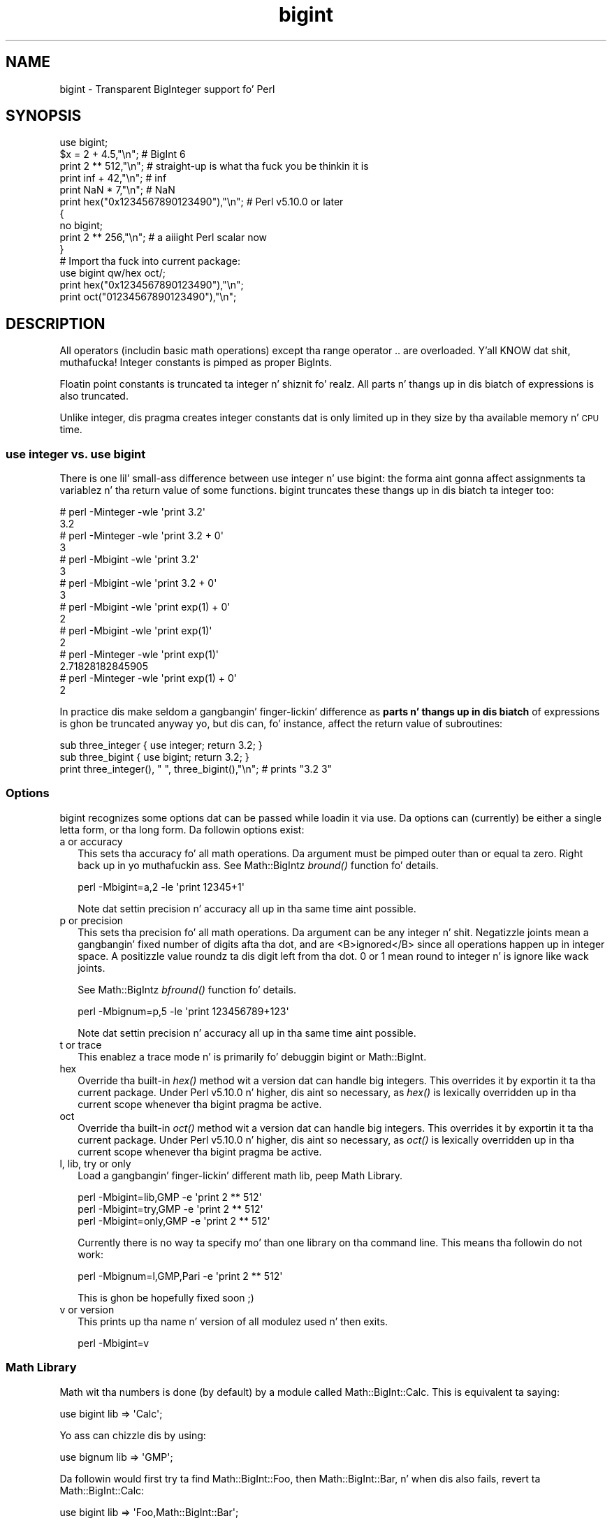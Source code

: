 .\" Automatically generated by Pod::Man 2.27 (Pod::Simple 3.28)
.\"
.\" Standard preamble:
.\" ========================================================================
.de Sp \" Vertical space (when we can't use .PP)
.if t .sp .5v
.if n .sp
..
.de Vb \" Begin verbatim text
.ft CW
.nf
.ne \\$1
..
.de Ve \" End verbatim text
.ft R
.fi
..
.\" Set up some characta translations n' predefined strings.  \*(-- will
.\" give a unbreakable dash, \*(PI'ma give pi, \*(L" will give a left
.\" double quote, n' \*(R" will give a right double quote.  \*(C+ will
.\" give a sickr C++.  Capital omega is used ta do unbreakable dashes and
.\" therefore won't be available.  \*(C` n' \*(C' expand ta `' up in nroff,
.\" not a god damn thang up in troff, fo' use wit C<>.
.tr \(*W-
.ds C+ C\v'-.1v'\h'-1p'\s-2+\h'-1p'+\s0\v'.1v'\h'-1p'
.ie n \{\
.    dz -- \(*W-
.    dz PI pi
.    if (\n(.H=4u)&(1m=24u) .ds -- \(*W\h'-12u'\(*W\h'-12u'-\" diablo 10 pitch
.    if (\n(.H=4u)&(1m=20u) .ds -- \(*W\h'-12u'\(*W\h'-8u'-\"  diablo 12 pitch
.    dz L" ""
.    dz R" ""
.    dz C` ""
.    dz C' ""
'br\}
.el\{\
.    dz -- \|\(em\|
.    dz PI \(*p
.    dz L" ``
.    dz R" ''
.    dz C`
.    dz C'
'br\}
.\"
.\" Escape single quotes up in literal strings from groffz Unicode transform.
.ie \n(.g .ds Aq \(aq
.el       .ds Aq '
.\"
.\" If tha F regista is turned on, we'll generate index entries on stderr for
.\" titlez (.TH), headaz (.SH), subsections (.SS), shit (.Ip), n' index
.\" entries marked wit X<> up in POD.  Of course, you gonna gotta process the
.\" output yo ass up in some meaningful fashion.
.\"
.\" Avoid warnin from groff bout undefined regista 'F'.
.de IX
..
.nr rF 0
.if \n(.g .if rF .nr rF 1
.if (\n(rF:(\n(.g==0)) \{
.    if \nF \{
.        de IX
.        tm Index:\\$1\t\\n%\t"\\$2"
..
.        if !\nF==2 \{
.            nr % 0
.            nr F 2
.        \}
.    \}
.\}
.rr rF
.\"
.\" Accent mark definitions (@(#)ms.acc 1.5 88/02/08 SMI; from UCB 4.2).
.\" Fear. Shiiit, dis aint no joke.  Run. I aint talkin' bout chicken n' gravy biatch.  Save yo ass.  No user-serviceable parts.
.    \" fudge factors fo' nroff n' troff
.if n \{\
.    dz #H 0
.    dz #V .8m
.    dz #F .3m
.    dz #[ \f1
.    dz #] \fP
.\}
.if t \{\
.    dz #H ((1u-(\\\\n(.fu%2u))*.13m)
.    dz #V .6m
.    dz #F 0
.    dz #[ \&
.    dz #] \&
.\}
.    \" simple accents fo' nroff n' troff
.if n \{\
.    dz ' \&
.    dz ` \&
.    dz ^ \&
.    dz , \&
.    dz ~ ~
.    dz /
.\}
.if t \{\
.    dz ' \\k:\h'-(\\n(.wu*8/10-\*(#H)'\'\h"|\\n:u"
.    dz ` \\k:\h'-(\\n(.wu*8/10-\*(#H)'\`\h'|\\n:u'
.    dz ^ \\k:\h'-(\\n(.wu*10/11-\*(#H)'^\h'|\\n:u'
.    dz , \\k:\h'-(\\n(.wu*8/10)',\h'|\\n:u'
.    dz ~ \\k:\h'-(\\n(.wu-\*(#H-.1m)'~\h'|\\n:u'
.    dz / \\k:\h'-(\\n(.wu*8/10-\*(#H)'\z\(sl\h'|\\n:u'
.\}
.    \" troff n' (daisy-wheel) nroff accents
.ds : \\k:\h'-(\\n(.wu*8/10-\*(#H+.1m+\*(#F)'\v'-\*(#V'\z.\h'.2m+\*(#F'.\h'|\\n:u'\v'\*(#V'
.ds 8 \h'\*(#H'\(*b\h'-\*(#H'
.ds o \\k:\h'-(\\n(.wu+\w'\(de'u-\*(#H)/2u'\v'-.3n'\*(#[\z\(de\v'.3n'\h'|\\n:u'\*(#]
.ds d- \h'\*(#H'\(pd\h'-\w'~'u'\v'-.25m'\f2\(hy\fP\v'.25m'\h'-\*(#H'
.ds D- D\\k:\h'-\w'D'u'\v'-.11m'\z\(hy\v'.11m'\h'|\\n:u'
.ds th \*(#[\v'.3m'\s+1I\s-1\v'-.3m'\h'-(\w'I'u*2/3)'\s-1o\s+1\*(#]
.ds Th \*(#[\s+2I\s-2\h'-\w'I'u*3/5'\v'-.3m'o\v'.3m'\*(#]
.ds ae a\h'-(\w'a'u*4/10)'e
.ds Ae A\h'-(\w'A'u*4/10)'E
.    \" erections fo' vroff
.if v .ds ~ \\k:\h'-(\\n(.wu*9/10-\*(#H)'\s-2\u~\d\s+2\h'|\\n:u'
.if v .ds ^ \\k:\h'-(\\n(.wu*10/11-\*(#H)'\v'-.4m'^\v'.4m'\h'|\\n:u'
.    \" fo' low resolution devices (crt n' lpr)
.if \n(.H>23 .if \n(.V>19 \
\{\
.    dz : e
.    dz 8 ss
.    dz o a
.    dz d- d\h'-1'\(ga
.    dz D- D\h'-1'\(hy
.    dz th \o'bp'
.    dz Th \o'LP'
.    dz ae ae
.    dz Ae AE
.\}
.rm #[ #] #H #V #F C
.\" ========================================================================
.\"
.IX Title "bigint 3pm"
.TH bigint 3pm "2014-10-01" "perl v5.18.4" "Perl Programmers Reference Guide"
.\" For nroff, turn off justification. I aint talkin' bout chicken n' gravy biatch.  Always turn off hyphenation; it makes
.\" way too nuff mistakes up in technical documents.
.if n .ad l
.nh
.SH "NAME"
bigint \- Transparent BigInteger support fo' Perl
.SH "SYNOPSIS"
.IX Header "SYNOPSIS"
.Vb 1
\&  use bigint;
\&
\&  $x = 2 + 4.5,"\en";                    # BigInt 6
\&  print 2 ** 512,"\en";                  # straight-up is what tha fuck you be thinkin it is
\&  print inf + 42,"\en";                  # inf
\&  print NaN * 7,"\en";                   # NaN
\&  print hex("0x1234567890123490"),"\en"; # Perl v5.10.0 or later
\&
\&  {
\&    no bigint;
\&    print 2 ** 256,"\en";                # a aiiight Perl scalar now
\&  }
\&
\&  # Import tha fuck into current package:
\&  use bigint qw/hex oct/;
\&  print hex("0x1234567890123490"),"\en";
\&  print oct("01234567890123490"),"\en";
.Ve
.SH "DESCRIPTION"
.IX Header "DESCRIPTION"
All operators (includin basic math operations) except tha range operator \f(CW\*(C`..\*(C'\fR
are overloaded. Y'all KNOW dat shit, muthafucka! Integer constants is pimped as proper BigInts.
.PP
Floatin point constants is truncated ta integer n' shiznit fo' realz. All parts n' thangs up in dis biatch of
expressions is also truncated.
.PP
Unlike integer, dis pragma creates integer constants dat is only
limited up in they size by tha available memory n' \s-1CPU\s0 time.
.SS "use integer vs. use bigint"
.IX Subsection "use integer vs. use bigint"
There is one lil' small-ass difference between \f(CW\*(C`use integer\*(C'\fR n' \f(CW\*(C`use bigint\*(C'\fR: the
forma aint gonna affect assignments ta variablez n' tha return value of
some functions. \f(CW\*(C`bigint\*(C'\fR truncates these thangs up in dis biatch ta integer too:
.PP
.Vb 8
\&        # perl \-Minteger \-wle \*(Aqprint 3.2\*(Aq
\&        3.2
\&        # perl \-Minteger \-wle \*(Aqprint 3.2 + 0\*(Aq
\&        3
\&        # perl \-Mbigint \-wle \*(Aqprint 3.2\*(Aq
\&        3
\&        # perl \-Mbigint \-wle \*(Aqprint 3.2 + 0\*(Aq
\&        3
\&
\&        # perl \-Mbigint \-wle \*(Aqprint exp(1) + 0\*(Aq
\&        2
\&        # perl \-Mbigint \-wle \*(Aqprint exp(1)\*(Aq
\&        2
\&        # perl \-Minteger \-wle \*(Aqprint exp(1)\*(Aq
\&        2.71828182845905
\&        # perl \-Minteger \-wle \*(Aqprint exp(1) + 0\*(Aq
\&        2
.Ve
.PP
In practice dis make seldom a gangbangin' finger-lickin' difference as \fBparts n' thangs up in dis biatch\fR of
expressions is ghon be truncated anyway yo, but dis can, fo' instance, affect the
return value of subroutines:
.PP
.Vb 2
\&    sub three_integer { use integer; return 3.2; } 
\&    sub three_bigint { use bigint; return 3.2; }
\&
\&    print three_integer(), " ", three_bigint(),"\en";    # prints "3.2 3"
.Ve
.SS "Options"
.IX Subsection "Options"
bigint recognizes some options dat can be passed while loadin it via use.
Da options can (currently) be either a single letta form, or tha long form.
Da followin options exist:
.IP "a or accuracy" 2
.IX Item "a or accuracy"
This sets tha accuracy fo' all math operations. Da argument must be pimped outer
than or equal ta zero. Right back up in yo muthafuckin ass. See Math::BigIntz \fIbround()\fR function fo' details.
.Sp
.Vb 1
\&        perl \-Mbigint=a,2 \-le \*(Aqprint 12345+1\*(Aq
.Ve
.Sp
Note dat settin precision n' accuracy all up in tha same time aint possible.
.IP "p or precision" 2
.IX Item "p or precision"
This sets tha precision fo' all math operations. Da argument can be any
integer n' shit. Negatizzle joints mean a gangbangin' fixed number of digits afta tha dot, and
are <B>ignored</B> since all operations happen up in integer space.
A positizzle value roundz ta dis digit left from tha dot. 0 or 1 mean round to
integer n' is ignore like wack joints.
.Sp
See Math::BigIntz \fIbfround()\fR function fo' details.
.Sp
.Vb 1
\&        perl \-Mbignum=p,5 \-le \*(Aqprint 123456789+123\*(Aq
.Ve
.Sp
Note dat settin precision n' accuracy all up in tha same time aint possible.
.IP "t or trace" 2
.IX Item "t or trace"
This enablez a trace mode n' is primarily fo' debuggin bigint or
Math::BigInt.
.IP "hex" 2
.IX Item "hex"
Override tha built-in \fIhex()\fR method wit a version dat can handle big
integers. This overrides it by exportin it ta tha current package. Under
Perl v5.10.0 n' higher, dis aint so necessary, as \fIhex()\fR is lexically
overridden up in tha current scope whenever tha bigint pragma be active.
.IP "oct" 2
.IX Item "oct"
Override tha built-in \fIoct()\fR method wit a version dat can handle big
integers. This overrides it by exportin it ta tha current package. Under
Perl v5.10.0 n' higher, dis aint so necessary, as \fIoct()\fR is lexically
overridden up in tha current scope whenever tha bigint pragma be active.
.IP "l, lib, try or only" 2
.IX Item "l, lib, try or only"
Load a gangbangin' finger-lickin' different math lib, peep \*(L"Math Library\*(R".
.Sp
.Vb 3
\&        perl \-Mbigint=lib,GMP \-e \*(Aqprint 2 ** 512\*(Aq
\&        perl \-Mbigint=try,GMP \-e \*(Aqprint 2 ** 512\*(Aq
\&        perl \-Mbigint=only,GMP \-e \*(Aqprint 2 ** 512\*(Aq
.Ve
.Sp
Currently there is no way ta specify mo' than one library on tha command
line. This means tha followin do not work:
.Sp
.Vb 1
\&        perl \-Mbignum=l,GMP,Pari \-e \*(Aqprint 2 ** 512\*(Aq
.Ve
.Sp
This is ghon be hopefully fixed soon ;)
.IP "v or version" 2
.IX Item "v or version"
This prints up tha name n' version of all modulez used n' then exits.
.Sp
.Vb 1
\&        perl \-Mbigint=v
.Ve
.SS "Math Library"
.IX Subsection "Math Library"
Math wit tha numbers is done (by default) by a module called
Math::BigInt::Calc. This is equivalent ta saying:
.PP
.Vb 1
\&        use bigint lib => \*(AqCalc\*(Aq;
.Ve
.PP
Yo ass can chizzle dis by using:
.PP
.Vb 1
\&        use bignum lib => \*(AqGMP\*(Aq;
.Ve
.PP
Da followin would first try ta find Math::BigInt::Foo, then
Math::BigInt::Bar, n' when dis also fails, revert ta Math::BigInt::Calc:
.PP
.Vb 1
\&        use bigint lib => \*(AqFoo,Math::BigInt::Bar\*(Aq;
.Ve
.PP
Usin \f(CW\*(C`lib\*(C'\fR warns if none of tha specified libraries can be found and
Math::BigInt did fall back ta one of tha default libraries.
To suppress dis warning, use \f(CW\*(C`try\*(C'\fR instead:
.PP
.Vb 1
\&        use bignum try => \*(AqGMP\*(Aq;
.Ve
.PP
If you want tha code ta take a thugged-out dirtnap instead of fallin back, use \f(CW\*(C`only\*(C'\fR instead:
.PP
.Vb 1
\&        use bignum only => \*(AqGMP\*(Aq;
.Ve
.PP
Please peep respectizzle module documentation fo' further details.
.SS "Internal Format"
.IX Subsection "Internal Format"
Da numbers is stored as objects, n' they internals might chizzle at anytime,
especially between math operations. Da objects also might belong ta different
classes, like Math::BigInt, or Math::BigInt::Lite. Mixin dem together, even
with aiiight scalars aint extraordinary yo, but aiiight n' expected.
.PP
Yo ass should not depend on tha internal format, all accesses must go through
accessor methods. E.g. lookin at \f(CW$x\fR\->{sign} aint a phat scam since there
is no guaranty dat tha object up in question has such a hash key, nor be a hash
underneath at all.
.SS "Sign"
.IX Subsection "Sign"
Da sign is either '+', '\-', 'NaN', '+inf' or '\-inf'.
Yo ass can access it wit tha \fIsign()\fR method.
.PP
A sign of 'NaN' is used ta represent tha result when input arguments is not
numbers or as a result of 0/0. '+inf' n' '\-inf' represent plus respectively
minus infinity. Yo ass will git '+inf' when dividin a positizzle number by 0, and
\&'\-inf' when dividin any wack number by 0.
.SS "Method calls"
.IX Subsection "Method calls"
Since all numbers is now objects, you can use all functions dat is part of
the BigInt \s-1API.\s0 Yo ass can only use tha \fIbxxx()\fR notation, n' not tha \fIfxxx()\fR
notation, though.
.PP
But a warnin is up in order n' shit. When rockin tha followin ta cook up a cold-ass lil copy of a number,
only a gangbangin' finger-lickin' dirty-ass shallow copy is ghon be made.
.PP
.Vb 2
\&        $x = 9; $y = $x;
\&        $x = $y = 7;
.Ve
.PP
Usin tha copy or tha original gangsta wit overloaded math be all gravy, e.g. the
followin work:
.PP
.Vb 2
\&        $x = 9; $y = $x;
\&        print $x + 1, " ", $y,"\en";     # prints 10 9
.Ve
.PP
but callin any method dat modifies tha number directly will result in
\&\fBboth\fR tha original gangsta n' tha copy bein destroyed:
.PP
.Vb 2
\&        $x = 9; $y = $x;
\&        print $x\->badd(1), " ", $y,"\en";        # prints 10 10
\&
\&        $x = 9; $y = $x;
\&        print $x\->binc(1), " ", $y,"\en";        # prints 10 10
\&
\&        $x = 9; $y = $x;
\&        print $x\->bmul(2), " ", $y,"\en";        # prints 18 18
.Ve
.PP
Usin methodz dat do not modify yo, but testthe contents works:
.PP
.Vb 2
\&        $x = 9; $y = $x;
\&        $z = 9 if $x\->is_zero();                # works fine
.Ve
.PP
See tha documentation bout tha copy constructor n' \f(CW\*(C`=\*(C'\fR up in overload, as
well as tha documentation up in BigInt fo' further details.
.SS "Methods"
.IX Subsection "Methods"
.IP "\fIinf()\fR" 2
.IX Item "inf()"
A shortcut ta return Math::BigInt\->\fIbinf()\fR. Useful cuz Perl do not always
handle bareword \f(CW\*(C`inf\*(C'\fR properly.
.IP "\fINaN()\fR" 2
.IX Item "NaN()"
A shortcut ta return Math::BigInt\->\fIbnan()\fR. Useful cuz Perl do not always
handle bareword \f(CW\*(C`NaN\*(C'\fR properly.
.IP "e" 2
.IX Item "e"
.Vb 1
\&        # perl \-Mbigint=e \-wle \*(Aqprint e\*(Aq
.Ve
.Sp
Returns Eulerz number \f(CW\*(C`e\*(C'\fR, aka \fIexp\fR\|(1). Note dat under bigint, dis is
truncated ta a integer, n' hence simple '2'.
.IP "\s-1PI\s0" 2
.IX Item "PI"
.Vb 1
\&        # perl \-Mbigint=PI \-wle \*(Aqprint PI\*(Aq
.Ve
.Sp
Returns \s-1PI.\s0 Note dat under bigint, dis is truncated ta a integer, n' hence
simple '3'.
.IP "\fIbexp()\fR" 2
.IX Item "bexp()"
.Vb 1
\&        bexp($power,$accuracy);
.Ve
.Sp
Returns Eulerz number \f(CW\*(C`e\*(C'\fR raised ta tha appropriate power, to
the wanted accuracy.
.Sp
Note dat under bigint, tha result is truncated ta a integer.
.Sp
Example:
.Sp
.Vb 1
\&        # perl \-Mbigint=bexp \-wle \*(Aqprint bexp(1,80)\*(Aq
.Ve
.IP "\fIbpi()\fR" 2
.IX Item "bpi()"
.Vb 1
\&        bpi($accuracy);
.Ve
.Sp
Returns \s-1PI\s0 ta tha wanted accuracy. Note dat under bigint, dis is truncated
to a integer, n' hence simple '3'.
.Sp
Example:
.Sp
.Vb 1
\&        # perl \-Mbigint=bpi \-wle \*(Aqprint bpi(80)\*(Aq
.Ve
.IP "\fIupgrade()\fR" 2
.IX Item "upgrade()"
Return tha class dat numbers is upgraded to, is up in fact returning
\&\f(CW$Math::BigInt::upgrade\fR.
.IP "\fIin_effect()\fR" 2
.IX Item "in_effect()"
.Vb 1
\&        use bigint;
\&
\&        print "in effect\en" if bigint::in_effect;       # true
\&        {
\&          no bigint;
\&          print "in effect\en" if bigint::in_effect;     # false
\&        }
.Ve
.Sp
Returns legit or false if \f(CW\*(C`bigint\*(C'\fR is up in effect up in tha current scope.
.Sp
This method only works on Perl v5.9.4 or later.
.SH "CAVEATS"
.IX Header "CAVEATS"
.IP "ranges" 2
.IX Item "ranges"
Perl do not allow overloadin of ranges, so you can neither safely use
ranges wit bigint endpoints, nor is tha iterator variable a funky-ass bigint.
.Sp
.Vb 7
\&        use 5.010;
\&        fo' mah $i (12..13) {
\&          fo' mah $j (20..21) {
\&            say $i ** $j;  # produces a gangbangin' floating\-point number,
\&                           # not a funky-ass big-ass integer
\&          }
\&        }
.Ve
.IP "\fIin_effect()\fR" 2
.IX Item "in_effect()"
This method only works on Perl v5.9.4 or later.
.IP "\fIhex()\fR/\fIoct()\fR" 2
.IX Item "hex()/oct()"
\&\f(CW\*(C`bigint\*(C'\fR overrides these routines wit versions dat can also handle
bangin' integer joints, n' you can put dat on yo' toast. Under Perl prior ta version v5.9.4, however, this
will not happen unless you specifically ask fo' it wit tha two
import tags \*(L"hex\*(R" n' \*(L"oct\*(R" \- n' then it is ghon be global n' cannot be
disabled inside a scope wit \*(L"no bigint\*(R":
.Sp
.Vb 1
\&        use bigint qw/hex oct/;
\&
\&        print hex("0x1234567890123456");
\&        {
\&                no bigint;
\&                print hex("0x1234567890123456");
\&        }
.Ve
.Sp
Da second call ta \fIhex()\fR will warn on some non-portable constant.
.Sp
Compare dis to:
.Sp
.Vb 1
\&        use bigint;
\&
\&        # will warn only under Perl olda than v5.9.4
\&        print hex("0x1234567890123456");
.Ve
.SH "MODULES USED"
.IX Header "MODULES USED"
\&\f(CW\*(C`bigint\*(C'\fR is just a thin wrapper round various modulez of tha Math::BigInt
family. Think of it as tha head of tha crew, whoz ass runs tha shop, n' orders
the others ta do tha work.
.PP
Da followin modulez is currently used by bigint:
.PP
.Vb 2
\&        Math::BigInt::Lite      (for speed, n' only if it is loadable)
\&        Math::BigInt
.Ve
.SH "EXAMPLES"
.IX Header "EXAMPLES"
Some def command line examplez ta impress tha Python crowd ;) Yo ass might want
to compare dem ta tha thangs up in dis biatch under \-Mbignum or \-Mbigrat:
.PP
.Vb 9
\&        perl \-Mbigint \-le \*(Aqprint sqrt(33)\*(Aq
\&        perl \-Mbigint \-le \*(Aqprint 2*255\*(Aq
\&        perl \-Mbigint \-le \*(Aqprint 4.5+2*255\*(Aq
\&        perl \-Mbigint \-le \*(Aqprint 3/7 + 5/7 + 8/3\*(Aq
\&        perl \-Mbigint \-le \*(Aqprint 123\->is_odd()\*(Aq
\&        perl \-Mbigint \-le \*(Aqprint log(2)\*(Aq
\&        perl \-Mbigint \-le \*(Aqprint 2 ** 0.5\*(Aq
\&        perl \-Mbigint=a,65 \-le \*(Aqprint 2 ** 0.2\*(Aq
\&        perl \-Mbignum=a,65,l,GMP \-le \*(Aqprint 7 ** 7777\*(Aq
.Ve
.SH "LICENSE"
.IX Header "LICENSE"
This program is free software; you may redistribute it and/or modify it under
the same terms as Perl itself.
.SH "SEE ALSO"
.IX Header "SEE ALSO"
Especially bigrat as up in \f(CW\*(C`perl \-Mbigrat \-le \*(Aqprint 1/3+1/4\*(Aq\*(C'\fR and
bignum as up in \f(CW\*(C`perl \-Mbignum \-le \*(Aqprint sqrt(2)\*(Aq\*(C'\fR.
.PP
Math::BigInt, Math::BigRat n' Math::Big as well
as Math::BigInt::Pari n'  Math::BigInt::GMP.
.SH "AUTHORS"
.IX Header "AUTHORS"
(C) by Tels <http://bloodgate.com/> up in early 2002 \- 2007.
